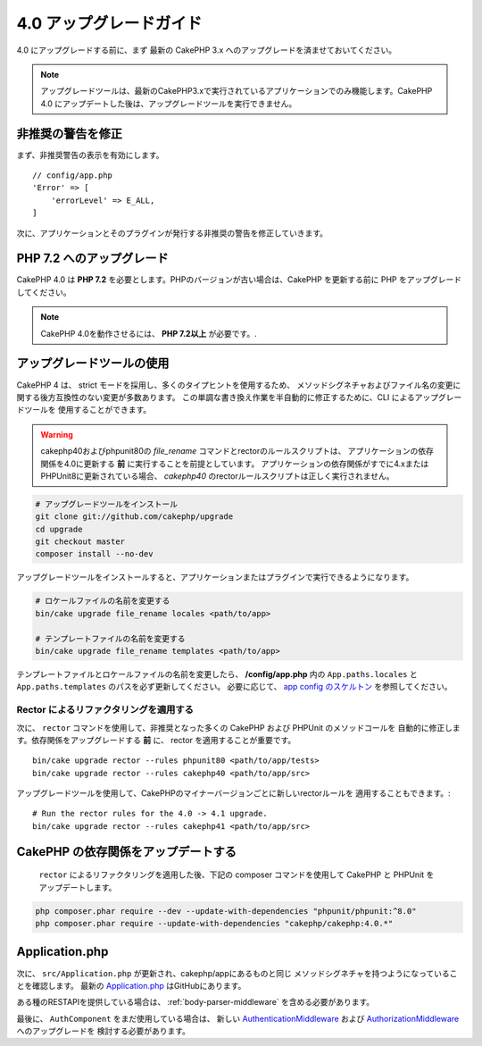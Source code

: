 4.0 アップグレードガイド
########################

4.0 にアップグレードする前に、まず 最新の CakePHP 3.x へのアップグレードを済ませておいてください。

.. note::
    アップグレードツールは、最新のCakePHP3.xで実行されているアプリケーションでのみ機能します。CakePHP 4.0 にアップデートした後は、アップグレードツールを実行できません。

非推奨の警告を修正
========================

まず、非推奨警告の表示を有効にします。 ::

    // config/app.php
    'Error' => [
        'errorLevel' => E_ALL,
    ]

次に、アプリケーションとそのプラグインが発行する非推奨の警告を修正していきます。

PHP 7.2 へのアップグレード
==========================

CakePHP 4.0 は **PHP 7.2** を必要とします。PHPのバージョンが古い場合は、CakePHP を更新する前に PHP をアップグレードしてください。

.. note::
    CakePHP 4.0を動作させるには、 **PHP 7.2以上** が必要です。.

.. _upgrade-tool-use:

アップグレードツールの使用
==========================

CakePHP 4 は、 strict モードを採用し、多くのタイプヒントを使用するため、
メソッドシグネチャおよびファイル名の変更に関する後方互換性のない変更が多数あります。
この単調な書き換え作業を半自動的に修正するために、CLI によるアップグレードツールを
使用することができます。

.. warning::
    cakephp40およびphpunit80の `file_rename` コマンドとrectorのルールスクリプトは、
    アプリケーションの依存関係を4.0に更新する **前** に実行することを前提としています。
    アプリケーションの依存関係がすでに4.xまたはPHPUnit8に更新されている場合、
    `cakephp40` のrectorルールスクリプトは正しく実行されません。

.. code-block:: console

    # アップグレードツールをインストール
    git clone git://github.com/cakephp/upgrade
    cd upgrade
    git checkout master
    composer install --no-dev

アップグレードツールをインストールすると、アプリケーションまたはプラグインで実行できるようになります。

.. code-block:: console

    # ロケールファイルの名前を変更する
    bin/cake upgrade file_rename locales <path/to/app>

    # テンプレートファイルの名前を変更する
    bin/cake upgrade file_rename templates <path/to/app>

テンプレートファイルとロケールファイルの名前を変更したら、 **/config/app.php** 内の
``App.paths.locales`` と ``App.paths.templates`` のパスを必ず更新してください。
必要に応じて、 `app config のスケルトン <https://github.com/cakephp/app/blob/4.x/config/app.php>`_
を参照してください。

Rector によるリファクタリングを適用する
---------------------------------------

次に、 ``rector`` コマンドを使用して、非推奨となった多くの CakePHP および PHPUnit のメソッドコールを
自動的に修正します。依存関係をアップグレードする **前** に、 rector を適用することが重要です。 ::

    bin/cake upgrade rector --rules phpunit80 <path/to/app/tests>
    bin/cake upgrade rector --rules cakephp40 <path/to/app/src>

アップグレードツールを使用して、CakePHPのマイナーバージョンごとに新しいrectorルールを
適用することもできます。::

    # Run the rector rules for the 4.0 -> 4.1 upgrade.
    bin/cake upgrade rector --rules cakephp41 <path/to/app/src>

CakePHP の依存関係をアップデートする
====================================

 ``rector`` によるリファクタリングを適用した後、下記の composer コマンドを使用して CakePHP と PHPUnit をアップデートします。

.. code-block:: console

    php composer.phar require --dev --update-with-dependencies "phpunit/phpunit:^8.0"
    php composer.phar require --update-with-dependencies "cakephp/cakephp:4.0.*"

Application.php
===============

次に、 ``src/Application.php`` が更新され、cakephp/appにあるものと同じ
メソッドシグネチャを持つようになっていることを確認します。
最新の `Application.php <https://github.com/cakephp/app/blob/4.x/src/Application.php>`__
はGitHubにあります。

ある種のRESTAPIを提供している場合は、 :ref:`body-parser-middleware` を含める必要があります。

最後に、 ``AuthComponent`` をまだ使用している場合は、
新しい `AuthenticationMiddleware </authentication/2/en/index.html>`__
および
`AuthorizationMiddleware </authorization/2/en/index.html>`__ へのアップグレードを
検討する必要があります。
